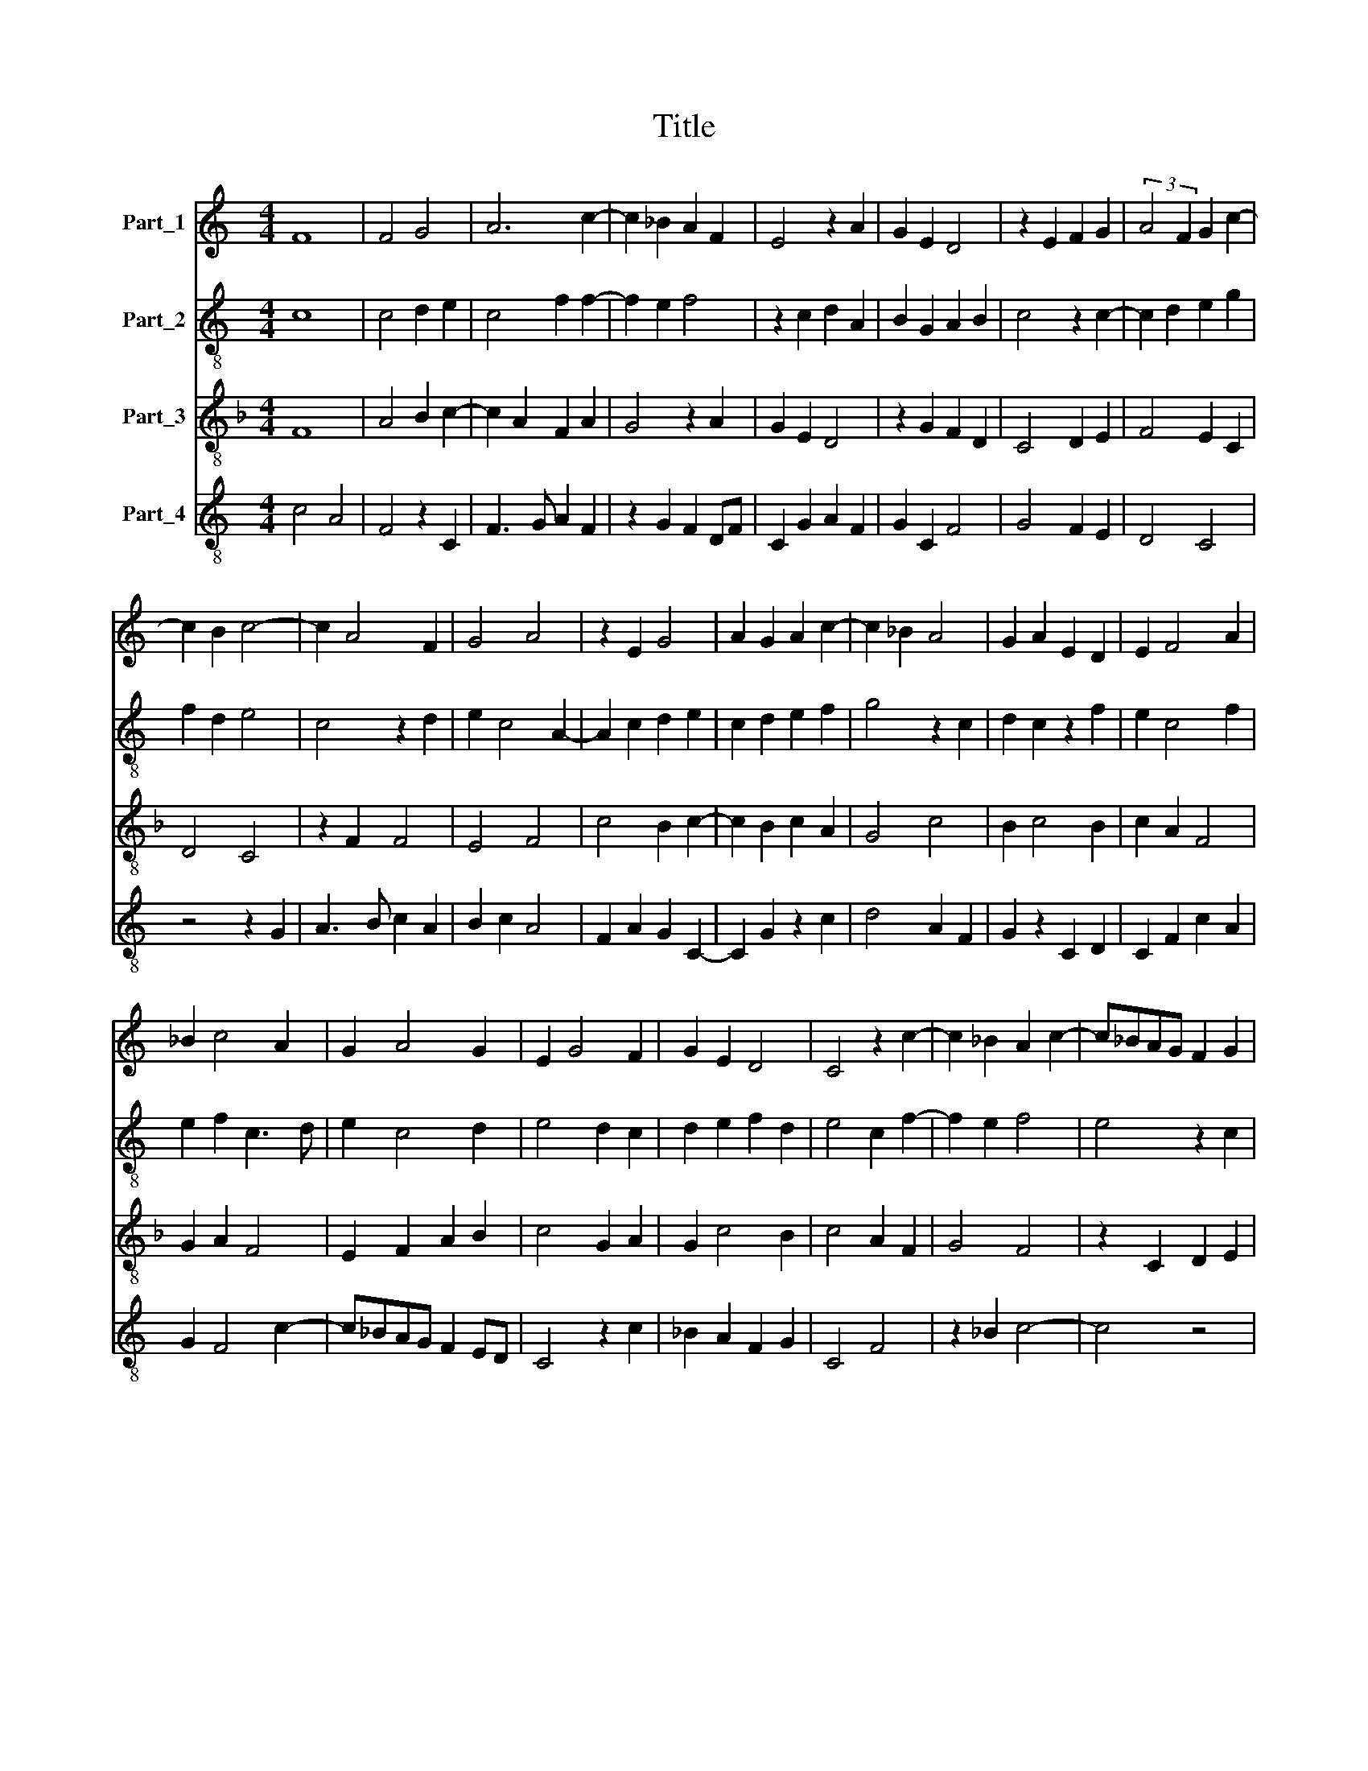 X:1
T:Title
%%score 1 2 3 4
L:1/8
M:4/4
K:C
V:1 treble nm="Part_1"
V:2 treble-8 nm="Part_2"
V:3 treble-8 nm="Part_3"
V:4 treble-8 nm="Part_4"
V:1
 F8 | F4 G4 | A6 c2- | c2 _B2 A2 F2 | E4 z2 A2 | G2 E2 D4 | z2 E2 F2 G2 | (3:2:2A4 F2 G2 c2- | %8
 c2 B2 c4- | c2 A4 F2 | G4 A4 | z2 E2 G4 | A2 G2 A2 c2- | c2 _B2 A4 | G2 A2 E2 D2 | E2 F4 A2 | %16
 _B2 c4 A2 | G2 A4 G2 | E2 G4 F2 | G2 E2 D4 | C4 z2 c2- | c2 _B2 A2 c2- | c_BAG F2 G2 | %23
 A2 c3 _BAG | F4 A2 G2 | A2 _B2 c4 | A2 F2 E4 | A2 G3 F F2- |[M:2/4] F2 E2 |[M:4/4] F8 || c6 _B2 | %31
 A2 G4 F2 | E2 G4 F2 | E2 G3 FED | E2 C2 B,4 | C4 z2 c2- | c2 B2 A4 | G2 A4 F2- | F2 A2 G2 A2- | %39
 A2 F4 E2- | E2 D2 E2 F2 | G4 F2 E2 | C2 D2 E2 G2 | A2 c4 d2 | c3 A _B2 A2- | A2 G2 A4 | %46
 z2 _B4 A2 | G4 F4 | z2 _B2 A2 F2 | G2 F4 _B2 | A2 c4 A2 | B2 c2 d2 c2- | c2 B2 c4 | A2 G2 B2 c2- | %54
 c2 A2 G2 A2 | F4 E4 | C2 D2 E2 F2 | A2 G3 F F2- |[M:2/4] F2 E2 |[M:4/4] F8 |] %60
V:2
 c8 | c4 d2 e2 | c4 f2 f2- | f2 e2 f4 | z2 c2 d2 A2 | B2 G2 A2 B2 | c4 z2 c2- | c2 d2 e2 g2 | %8
 f2 d2 e4 | c4 z2 d2 | e2 c4 A2- | A2 c2 d2 e2 | c2 d2 e2 f2 | g4 z2 c2 | d2 c2 z2 f2 | e2 c4 f2 | %16
 e2 f2 c3 d | e2 c4 d2 | e4 d2 c2 | d2 e2 f2 d2 | e4 c2 f2- | f2 e2 f4 | e4 z2 c2 | d2 f2 e4 | %24
 c4 z2 c2 | d2 f2 e2 c2 | c4 z2 e2 | d2 e2 c2 c2- |[M:2/4] c2 B2 |[M:4/4] c8 || f8 | e2 c2 d4 | %32
 c4 z2 d2 | e2 c2 B4 | c2 e2 d2 f2 | e4 c2 f2- | f2 e2 f4 | z8 | z8 | z8 | z8 | z8 | z8 | f6 d2 | %44
 e2 f2 d2 c2 | d4 c2 f2- | f2 e2 f4 | e2 d4 f2- | f2 e2 f4 | z2 c2 d2 e2 | f4 c4 | z2 e2 d2 e2 | %52
 f4 e2 c2 | d2 e2 f2 e2 | c3 d e3 c | c4 z4 | e2 d2 c4 | d2 e2 c2 c2- |[M:2/4] c2 B2 |[M:4/4] c8 |] %60
V:3
[K:F] F8 | A4 B2 c2- | c2 A2 F2 A2 | G4 z2 A2 | G2 E2 D4 | z2 G2 F2 D2 | C4 D2 E2 | F4 E2 C2 | %8
 D4 C4 | z2 F2 F4 | E4 F4 | c4 B2 c2- | c2 B2 c2 A2 | G4 c4 | B2 c4 B2 | c2 A2 F4 | G2 A2 F4 | %17
 E2 F2 A2 B2 | c4 G2 A2 | G2 c4 B2 | c4 A2 F2 | G4 F4 | z2 C2 D2 E2 | F4 C4 | z2 F4 E2 | %25
 F2 D2 C2 F2- | F2 A4 G2 | F2 E2 F2 A2 |[M:2/4] G4 |[M:4/4] F8 ||[K:C] F8 | c4 _B4 | z2 c2 _B4 | %33
 c4 G4 | z2 c2 d4 | c2 A4 F2 | G4 F2 D2 | E2 F2 D4 | F2 D2 E2 F2 | D4 F2 G2 | A2 B2 c3 A | %41
 B2 c2 d2 c2- | c2 B2 c4 | F4 z2 B2 | A3 F G2 A2 | _B4 A4 | G4 F4 | z2 _B4 A2 | G4 F4 | %49
 _B2 A2 F2 G2 | F4 A4 | G2 E2 F2 C2 | D4 C2 F2- | F2 E2 D2 C2 | F4 E2 F2- | F2 A4 c2- | %56
 c2 B2 c2 F2- | F2 E2 F2 A2 |[M:2/4] G4 |[M:4/4] F8 |] %60
V:4
 c4 A4 | F4 z2 C2 | F3 G A2 F2 | z2 G2 F2 DF | C2 G2 A2 F2 | G2 C2 F4 | G4 F2 E2 | D4 C4 | %8
 z4 z2 G2 | A3 B c2 A2 | B2 c2 A4 | F2 A2 G2 C2- | C2 G2 z2 c2 | d4 A2 F2 | G2 z2 C2 D2 | %15
 C2 F2 c2 A2 | G2 F4 c2- | c_BAG F2 ED | C4 z2 c2 | _B2 A2 F2 G2 | C4 F4 | z2 _B2 c4- | c4 z4 | %23
 A3 _B c3 B | AG F2 c4 | A2 F2 G2 A2- | A2 F2 z2 C2 | F2 G2 A2 F2 |[M:2/4] G2 B2 |[M:4/4] [Ac]8 || %30
 c4 A4- | A2 c2 G2 D2 | E2 C E2 F D2 | C4 z4 | C4 G2 D2 | A3 B c4 | z2 B2 c2 d2 | cB d3 cBA | %38
 A2 d2 cB d2- | dcBA A2 B2 | c2 G2 C2 z2 | E4 D2 E2 | F2 D2 C4 | c4 A2 G2 | c2 F2 z2 c2 | %45
 G4 z2 c2 | _B2 G2 z2 c2- | c2 G2 d2 c2 | d2 z2 A2 c2 | z2 F2 A2 _B2 | c4 F4 | E2 C2 z2 c2 | %52
 A2 F2 G2 A2- | AB c2 d2 z2 | A2 c4 A2- | A2 F2 c2 z2 | C2 G2 C2 z2 | F2 G2 A2 F2 |[M:2/4] G2 B2 | %59
[M:4/4] [Ac]8 |] %60

